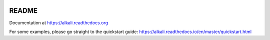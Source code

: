 .. image:: https://readthedocs.org/projects/alkali/badge/?version=master
.. image:: https://travis-ci.org/kneufeld/alkali.svg?branch=master
.. image:: https://codecov.io/gh/kneufeld/alkali/branch/master/graph/badge.svg
.. image:: https://coveralls.io/repos/github/kneufeld/alkali/badge.svg?branch=master

README
======

Documentation at https://alkali.readthedocs.org

For some examples, please go straight to the quickstart guide:
https://alkali.readthedocs.io/en/master/quickstart.html
